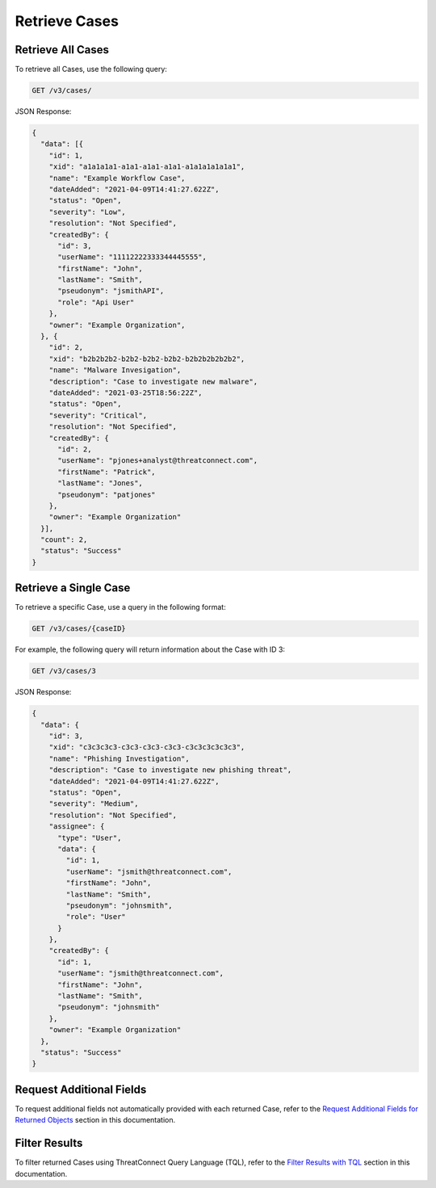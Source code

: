 Retrieve Cases
--------------

Retrieve All Cases
^^^^^^^^^^^^^^^^^^

To retrieve all Cases, use the following query:

.. code::

    GET /v3/cases/

JSON Response:

.. code:: json

    {
      "data": [{
        "id": 1,
        "xid": "a1a1a1a1-a1a1-a1a1-a1a1-a1a1a1a1a1a1",
        "name": "Example Workflow Case",
        "dateAdded": "2021-04-09T14:41:27.622Z",
        "status": "Open",
        "severity": "Low",
        "resolution": "Not Specified",
        "createdBy": {
          "id": 3,
          "userName": "11112222333344445555",
          "firstName": "John",
          "lastName": "Smith",
          "pseudonym": "jsmithAPI",
          "role": "Api User"
        },
        "owner": "Example Organization",
      }, {
        "id": 2,
        "xid": "b2b2b2b2-b2b2-b2b2-b2b2-b2b2b2b2b2b2",
        "name": "Malware Invesigation",
        "description": "Case to investigate new malware",
        "dateAdded": "2021-03-25T18:56:22Z",
        "status": "Open",
        "severity": "Critical",
        "resolution": "Not Specified",
        "createdBy": {
          "id": 2,
          "userName": "pjones+analyst@threatconnect.com",
          "firstName": "Patrick",
          "lastName": "Jones",
          "pseudonym": "patjones"
        },
        "owner": "Example Organization"
      }],
      "count": 2,
      "status": "Success"
    }

Retrieve a Single Case
^^^^^^^^^^^^^^^^^^^^^^

To retrieve a specific Case, use a query in the following format:

.. code::

    GET /v3/cases/{caseID}

For example, the following query will return information about the Case with ID 3:

.. code::

    GET /v3/cases/3

JSON Response:

.. code:: json

    {
      "data": {
        "id": 3,
        "xid": "c3c3c3c3-c3c3-c3c3-c3c3-c3c3c3c3c3c3",
        "name": "Phishing Investigation",
        "description": "Case to investigate new phishing threat",
        "dateAdded": "2021-04-09T14:41:27.622Z",
        "status": "Open",
        "severity": "Medium",
        "resolution": "Not Specified",
        "assignee": {
          "type": "User",
          "data": {
            "id": 1,
            "userName": "jsmith@threatconnect.com",
            "firstName": "John",
            "lastName": "Smith",
            "pseudonym": "johnsmith",
            "role": "User"
          }
        },
        "createdBy": {
          "id": 1,
          "userName": "jsmith@threatconnect.com",
          "firstName": "John",
          "lastName": "Smith",
          "pseudonym": "johnsmith"
        },
        "owner": "Example Organization"
      },
      "status": "Success"
    }

Request Additional Fields
^^^^^^^^^^^^^^^^^^^^^^^^^

To request additional fields not automatically provided with each returned Case, refer to the `Request Additional Fields for Returned Objects <https://docs.threatconnect.com/en/latest/case_management/additional_fields.html>`__ section in this documentation.

Filter Results
^^^^^^^^^^^^^^

To filter returned Cases using ThreatConnect Query Language (TQL), refer to the `Filter Results with TQL <https://docs.threatconnect.com/en/latest/case_management/filter_results.html>`__ section in this documentation.
